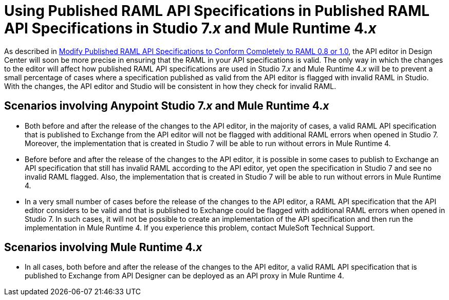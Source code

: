 = Using Published RAML API Specifications in  Published RAML API Specifications in Studio 7._x_ and Mule Runtime 4._x_

As described in xref::design-modify-raml-specs-conform.adoc[Modify Published RAML API Specifications to Conform Completely to RAML 0.8 or 1.0], the API editor in Design Center will soon be more precise in ensuring that the RAML in your API specifications is valid. The only way in which the changes to the editor will affect how published RAML API specifications are used in Studio 7._x_ and Mule Runtime 4._x_ will be to prevent a small percentage of cases where a specification published as valid from the API editor is flagged with invalid RAML in Studio. With the changes, the API editor and Studio will be consistent in how they check for invalid RAML.

== Scenarios involving Anypoint Studio 7._x_ and Mule Runtime 4._x_

* Both before and after the release of the changes to the API editor, in the majority of cases, a valid RAML API specification that is published to Exchange from the API editor will not be flagged with additional RAML errors when opened in Studio 7. Moreover, the implementation that is created in Studio 7 will be able to run without errors in Mule Runtime 4.
* Before before and after the release of the changes to the API editor, it is possible in some cases to publish to Exchange an API specification that still has invalid RAML according to the API editor, yet open the specification in Studio 7 and see no invalid RAML flagged. Also, the implementation that is created in Studio 7 will be able to run without errors in Mule Runtime 4.
* In a very small number of cases before the release of the changes to the API editor, a RAML API specification that the API editor considers to be valid and that is published to Exchange could be flagged with additional RAML errors when opened in Studio 7. In such cases, it will not be possible to create an implementation of the API specification and then run the implementation in Mule Runtime 4. If you experience this problem, contact MuleSoft Technical Support.

== Scenarios involving Mule Runtime 4._x_

* In all cases, both before and after the release of the changes to the API editor, a valid RAML API specification that is published to Exchange from API Designer can be deployed as an API proxy in Mule Runtime 4.
